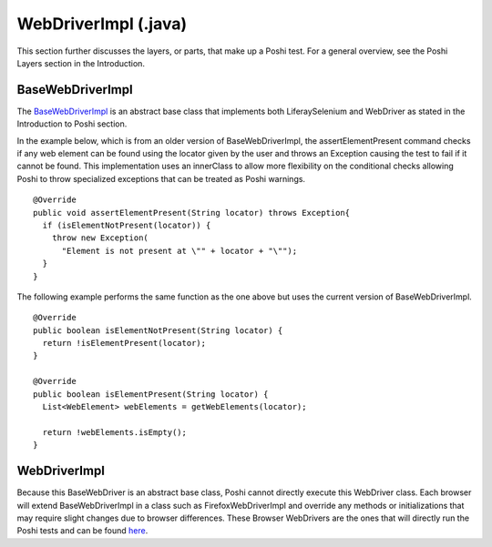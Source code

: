 WebDriverImpl (.java)
=====================

This section further discusses the layers, or parts, that make up a Poshi test. For a general overview, see the Poshi Layers section in the Introduction.

BaseWebDriverImpl
------------------
The `BaseWebDriverImpl`_ is an abstract base class that implements both LiferaySelenium and WebDriver as stated in the Introduction to Poshi section.

In the example below, which is from an older version of BaseWebDriverImpl,  the assertElementPresent command checks if any web element can be found using the locator given by the user and throws an Exception causing the test to fail if it cannot be found. This implementation uses an innerClass to allow more flexibility on the conditional checks allowing Poshi to throw specialized exceptions that can be treated as Poshi warnings.
::
    @Override
    public void assertElementPresent(String locator) throws Exception{
      if (isElementNotPresent(locator)) {
        throw new Exception(
          "Element is not present at \"" + locator + "\"");
      }
    }

The following example performs the same function as the one above but uses the current version of BaseWebDriverImpl.
::
  @Override
  public boolean isElementNotPresent(String locator) {
    return !isElementPresent(locator);
  }

  @Override
  public boolean isElementPresent(String locator) {
    List<WebElement> webElements = getWebElements(locator);

    return !webElements.isEmpty();
  }

WebDriverImpl
--------------
Because this BaseWebDriver is an abstract base class, Poshi cannot directly execute this WebDriver class. Each browser will extend BaseWebDriverImpl in a class such as FirefoxWebDriverImpl and override any methods or initializations that may require slight changes due to browser differences. These Browser WebDrivers are the ones that will directly run the Poshi tests and can be found `here`_.


.. _`BaseWebDriverImpl`: https://github.com/liferay/com-liferay-poshi-runner/blob/master/poshi-runner/src/main/java/com/liferay/poshi/runner/selenium/BaseWebDriverImpl.java
.. _`here`: https://github.com/liferay/com-liferay-poshi-runner/tree/master/poshi-runner/src/main/java/com/liferay/poshi/runner/selenium
